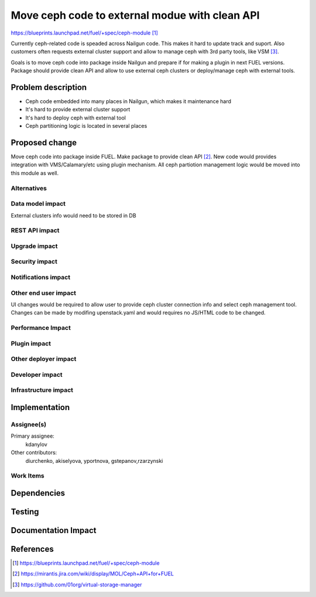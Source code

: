 ..
 This work is licensed under a Creative Commons Attribution 3.0 Unported
 License.

 http://creativecommons.org/licenses/by/3.0/legalcode

===============================================
Move ceph code to external modue with clean API
===============================================

https://blueprints.launchpad.net/fuel/+spec/ceph-module [1]_

Currently ceph-related code is speaded across Nailgun code.
This makes it hard to update track and suport. Also customers
often requests external cluster support and allow to manage
ceph with 3rd party tools, like VSM [3]_.

Goals is to move ceph code into package inside Nailgun and prepare
if for making a plugin in next FUEL versions. Package should provide
clean API and allow to use external ceph clusters or deploy/manage ceph
with external tools.


Problem description
===================

* Ceph code embedded into many places in Nailgun, which makes it
  maintenance hard
* It's hard to provide external cluster support
* It's hard to deploy ceph with external tool
* Ceph partitioning logic is located in several places

Proposed change
===============

Move ceph code into package inside FUEL. Make package to provide 
clean API [2]_. New code would provides integration with 
VMS/Calamary/etc using plugin mechanism. All ceph partiotion management
logic would be moved into this module as well.


Alternatives
------------

Data model impact
-----------------

External clusters info would need to be stored in DB

REST API impact
---------------

Upgrade impact
--------------

Security impact
---------------

Notifications impact
--------------------

Other end user impact
---------------------

UI changes would be required to allow user to provide 
ceph cluster connection info and select ceph management tool.
Changes can be made by modifing upenstack.yaml and would requires no
JS/HTML code to be changed.

Performance Impact
------------------

Plugin impact
-------------

Other deployer impact
---------------------

Developer impact
----------------

Infrastructure impact
---------------------

Implementation
==============

Assignee(s)
-----------

Primary assignee:
  kdanylov

Other contributors:
  diurchenko, akiselyova, yportnova, gstepanov,rzarzynski

Work Items
----------

Dependencies
============

Testing
=======

Documentation Impact
====================


References
==========

.. [1] https://blueprints.launchpad.net/fuel/+spec/ceph-module
.. [2] https://mirantis.jira.com/wiki/display/MOL/Ceph+API+for+FUEL
.. [3] https://github.com/01org/virtual-storage-manager